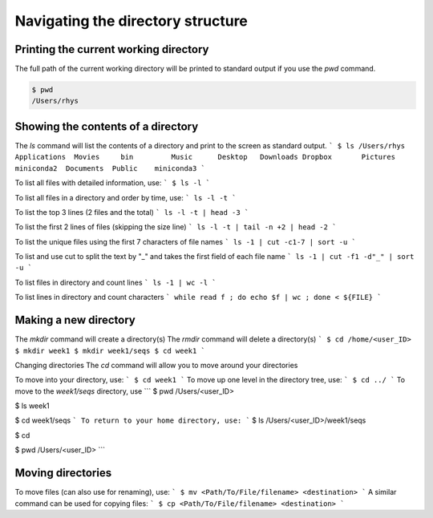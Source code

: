 Navigating the directory structure
===================================

Printing the current working directory
---------------------------------------

The full path of the current working directory will be printed to standard output if you use the `pwd` command. 

.. code-block::

	$ pwd
	/Users/rhys


Showing the contents of a directory
---------------------------------------

The `ls` command will list the contents of a directory and print to the screen as standard output.
```
$ ls /Users/rhys
Applications  Movies     bin         Music      Desktop   Downloads
Dropbox       Pictures	 miniconda2  Documents	Public    miniconda3
```

To list all files with detailed information, use:
```
$ ls -l
```

To list all files in a directory and order by time, use:
```
ls -l -t
```

To list the top 3 lines (2 files and the total)
```
ls -l -t | head -3
```

To list the first 2 lines of files (skipping the size line)
```
ls -l -t | tail -n +2 | head -2
```

To list the unique files using the first 7 characters of file names
```
ls -1 | cut -c1-7 | sort -u
```

To list and use cut to split the text by "_" and takes the first field of each file name
```
ls -1 | cut -f1 -d"_" | sort -u
```

To list files in directory and count lines
```
ls -1 | wc -l
```
	
To list lines in directory and count characters	
```
while read f ; do echo $f | wc ; done < ${FILE}
```

Making a new directory
---------------------------------------

The `mkdir` command will create a directory(s)
The `rmdir` command will delete a directory(s)
```
$ cd /home/<user_ID>
$ mkdir week1
$ mkdir week1/seqs
$ cd week1
```

Changing directories
The `cd` command will allow you to move around your directories

To move into your directory, use:
```
$ cd week1 
```
To move up one level in the directory tree, use:
```
$ cd ../ 
```
To move to the `week1/seqs` directory, use
```
$ pwd
/Users/<user_ID>

$ ls 
week1

$ cd week1/seqs 
```
To return to your home directory, use:
```
$ ls
/Users/<user_ID>/week1/seqs 

$ cd 

$ pwd
/Users/<user_ID>
```

Moving directories
---------------------------------------

To move files (can also use for renaming), use:
```
$ mv <Path/To/File/filename> <destination>
```
A similar command can be used for copying files:
```
$ cp <Path/To/File/filename> <destination>
```
